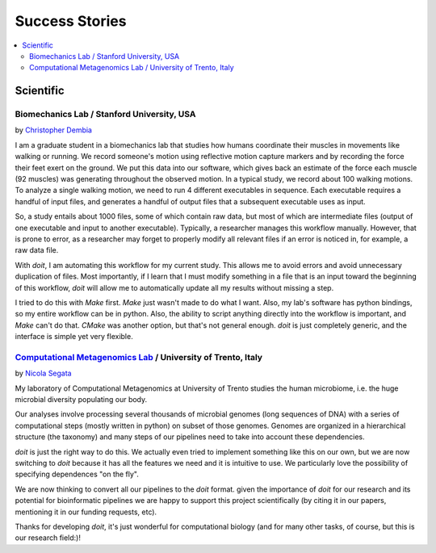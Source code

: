 

Success Stories
====================

.. contents::
   :local:

Scientific
------------

Biomechanics Lab / Stanford University, USA
^^^^^^^^^^^^^^^^^^^^^^^^^^^^^^^^^^^^^^^^^^^^^^^

by `Christopher Dembia <http://chrisdembia.github.io>`_


I am a graduate student in a biomechanics lab that studies how humans coordinate
their muscles in movements like walking or running.
We record someone's motion using reflective motion capture markers and by
recording the force their feet exert on the ground.
We put this data into our software, which gives back an estimate of the
force each muscle (92 muscles) was generating throughout the observed motion.
In a typical study, we record about 100 walking motions.
To analyze a single walking motion, we need to run 4 different executables in
sequence.
Each executable requires a handful of input files, and generates a
handful of output files that a subsequent executable uses as input.

So, a study entails about 1000 files, some of which contain raw data, but most
of which are intermediate files (output of one executable and input to another
executable).
Typically, a researcher manages this workflow manually.
However, that is prone to error,
as a researcher may forget to properly modify all
relevant files if an error is noticed in, for example, a raw data file.

With `doit`, I am automating this workflow for my current study.
This allows me to avoid errors and avoid unnecessary duplication of files.
Most importantly, if I learn that I must modify something in a file
that is an input toward the beginning of this workflow,
`doit` will allow me to automatically update all my
results without missing a step.

I tried to do this with `Make` first.
`Make` just wasn't made to do what I want.
Also, my lab's software has python bindings, so my entire workflow can be
in python.
Also, the ability to script anything directly into the workflow is
important, and `Make` can't do that.
`CMake` was another option, but that's not general enough.
`doit` is just completely generic, and the interface is simple yet very flexible.



`Computational Metagenomics Lab <http://cibiocm.bitbucket.org>`_ / University of Trento, Italy
^^^^^^^^^^^^^^^^^^^^^^^^^^^^^^^^^^^^^^^^^^^^^^^

by `Nicola Segata <http://cibiocm.bitbucket.org>`_

My laboratory of Computational Metagenomics at University of Trento studies 
the human microbiome, i.e. the huge microbial diversity populating our body.

Our analyses involve processing several thousands of microbial genomes (long sequences of DNA) 
with a series of computational steps (mostly written in python) on subset of those genomes. 
Genomes are organized in a hierarchical structure (the taxonomy) and many steps of our 
pipelines need to take into account these dependencies.

`doit` is just the right way to do this. We actually even tried to implement
something like this on our own, but we are now switching to `doit` because it has all 
the features we need and it is intuitive to use. We particularly love the possibility of
specifying dependences "on the fly".

We are now thinking to convert all our pipelines to the `doit` format. given the importance
of `doit` for our research and its potential for bioinformatic pipelines we are happy
to support this project scientifically (by citing it in our papers, mentioning it in our funding requests, etc). 

Thanks for developing `doit`, it's just wonderful for computational biology (and for many other tasks, of course, but this is our research field:)!


